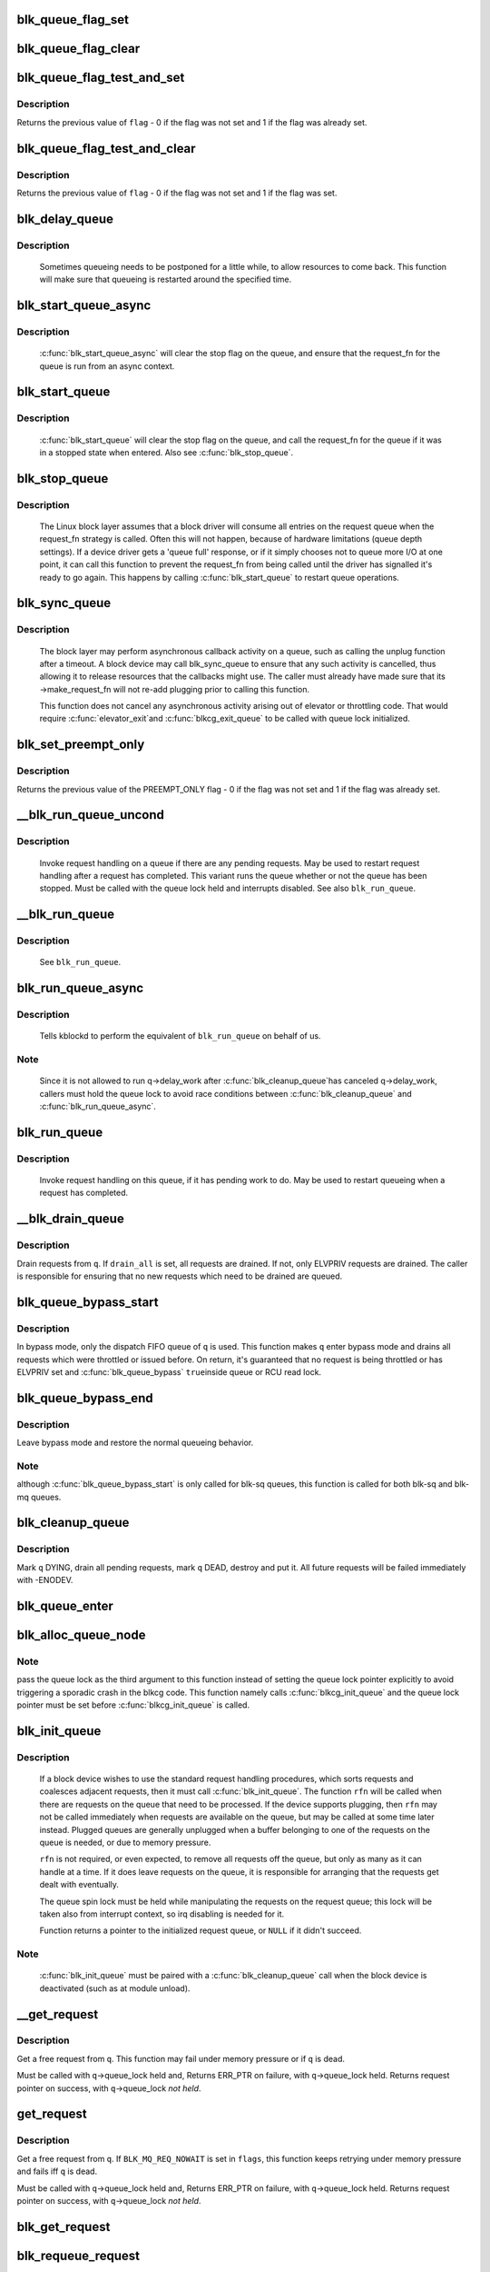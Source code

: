.. -*- coding: utf-8; mode: rst -*-
.. src-file: block/blk-core.c

.. _`blk_queue_flag_set`:

blk_queue_flag_set
==================

.. c:function:: void blk_queue_flag_set(unsigned int flag, struct request_queue *q)

    atomically set a queue flag

    :param unsigned int flag:
        flag to be set

    :param struct request_queue \*q:
        request queue

.. _`blk_queue_flag_clear`:

blk_queue_flag_clear
====================

.. c:function:: void blk_queue_flag_clear(unsigned int flag, struct request_queue *q)

    atomically clear a queue flag

    :param unsigned int flag:
        flag to be cleared

    :param struct request_queue \*q:
        request queue

.. _`blk_queue_flag_test_and_set`:

blk_queue_flag_test_and_set
===========================

.. c:function:: bool blk_queue_flag_test_and_set(unsigned int flag, struct request_queue *q)

    atomically test and set a queue flag

    :param unsigned int flag:
        flag to be set

    :param struct request_queue \*q:
        request queue

.. _`blk_queue_flag_test_and_set.description`:

Description
-----------

Returns the previous value of \ ``flag``\  - 0 if the flag was not set and 1 if
the flag was already set.

.. _`blk_queue_flag_test_and_clear`:

blk_queue_flag_test_and_clear
=============================

.. c:function:: bool blk_queue_flag_test_and_clear(unsigned int flag, struct request_queue *q)

    atomically test and clear a queue flag

    :param unsigned int flag:
        flag to be cleared

    :param struct request_queue \*q:
        request queue

.. _`blk_queue_flag_test_and_clear.description`:

Description
-----------

Returns the previous value of \ ``flag``\  - 0 if the flag was not set and 1 if
the flag was set.

.. _`blk_delay_queue`:

blk_delay_queue
===============

.. c:function:: void blk_delay_queue(struct request_queue *q, unsigned long msecs)

    restart queueing after defined interval

    :param struct request_queue \*q:
        The \ :c:type:`struct request_queue <request_queue>`\  in question

    :param unsigned long msecs:
        Delay in msecs

.. _`blk_delay_queue.description`:

Description
-----------

  Sometimes queueing needs to be postponed for a little while, to allow
  resources to come back. This function will make sure that queueing is
  restarted around the specified time.

.. _`blk_start_queue_async`:

blk_start_queue_async
=====================

.. c:function:: void blk_start_queue_async(struct request_queue *q)

    asynchronously restart a previously stopped queue

    :param struct request_queue \*q:
        The \ :c:type:`struct request_queue <request_queue>`\  in question

.. _`blk_start_queue_async.description`:

Description
-----------

  \ :c:func:`blk_start_queue_async`\  will clear the stop flag on the queue, and
  ensure that the request_fn for the queue is run from an async
  context.

.. _`blk_start_queue`:

blk_start_queue
===============

.. c:function:: void blk_start_queue(struct request_queue *q)

    restart a previously stopped queue

    :param struct request_queue \*q:
        The \ :c:type:`struct request_queue <request_queue>`\  in question

.. _`blk_start_queue.description`:

Description
-----------

  \ :c:func:`blk_start_queue`\  will clear the stop flag on the queue, and call
  the request_fn for the queue if it was in a stopped state when
  entered. Also see \ :c:func:`blk_stop_queue`\ .

.. _`blk_stop_queue`:

blk_stop_queue
==============

.. c:function:: void blk_stop_queue(struct request_queue *q)

    stop a queue

    :param struct request_queue \*q:
        The \ :c:type:`struct request_queue <request_queue>`\  in question

.. _`blk_stop_queue.description`:

Description
-----------

  The Linux block layer assumes that a block driver will consume all
  entries on the request queue when the request_fn strategy is called.
  Often this will not happen, because of hardware limitations (queue
  depth settings). If a device driver gets a 'queue full' response,
  or if it simply chooses not to queue more I/O at one point, it can
  call this function to prevent the request_fn from being called until
  the driver has signalled it's ready to go again. This happens by calling
  \ :c:func:`blk_start_queue`\  to restart queue operations.

.. _`blk_sync_queue`:

blk_sync_queue
==============

.. c:function:: void blk_sync_queue(struct request_queue *q)

    cancel any pending callbacks on a queue

    :param struct request_queue \*q:
        the queue

.. _`blk_sync_queue.description`:

Description
-----------

    The block layer may perform asynchronous callback activity
    on a queue, such as calling the unplug function after a timeout.
    A block device may call blk_sync_queue to ensure that any
    such activity is cancelled, thus allowing it to release resources
    that the callbacks might use. The caller must already have made sure
    that its ->make_request_fn will not re-add plugging prior to calling
    this function.

    This function does not cancel any asynchronous activity arising
    out of elevator or throttling code. That would require \ :c:func:`elevator_exit`\ 
    and \ :c:func:`blkcg_exit_queue`\  to be called with queue lock initialized.

.. _`blk_set_preempt_only`:

blk_set_preempt_only
====================

.. c:function:: int blk_set_preempt_only(struct request_queue *q)

    set QUEUE_FLAG_PREEMPT_ONLY

    :param struct request_queue \*q:
        request queue pointer

.. _`blk_set_preempt_only.description`:

Description
-----------

Returns the previous value of the PREEMPT_ONLY flag - 0 if the flag was not
set and 1 if the flag was already set.

.. _`__blk_run_queue_uncond`:

__blk_run_queue_uncond
======================

.. c:function:: void __blk_run_queue_uncond(struct request_queue *q)

    run a queue whether or not it has been stopped

    :param struct request_queue \*q:
        The queue to run

.. _`__blk_run_queue_uncond.description`:

Description
-----------

   Invoke request handling on a queue if there are any pending requests.
   May be used to restart request handling after a request has completed.
   This variant runs the queue whether or not the queue has been
   stopped. Must be called with the queue lock held and interrupts
   disabled. See also \ ``blk_run_queue``\ .

.. _`__blk_run_queue`:

__blk_run_queue
===============

.. c:function:: void __blk_run_queue(struct request_queue *q)

    run a single device queue

    :param struct request_queue \*q:
        The queue to run

.. _`__blk_run_queue.description`:

Description
-----------

   See \ ``blk_run_queue``\ .

.. _`blk_run_queue_async`:

blk_run_queue_async
===================

.. c:function:: void blk_run_queue_async(struct request_queue *q)

    run a single device queue in workqueue context

    :param struct request_queue \*q:
        The queue to run

.. _`blk_run_queue_async.description`:

Description
-----------

   Tells kblockd to perform the equivalent of \ ``blk_run_queue``\  on behalf
   of us.

.. _`blk_run_queue_async.note`:

Note
----

   Since it is not allowed to run q->delay_work after \ :c:func:`blk_cleanup_queue`\ 
   has canceled q->delay_work, callers must hold the queue lock to avoid
   race conditions between \ :c:func:`blk_cleanup_queue`\  and \ :c:func:`blk_run_queue_async`\ .

.. _`blk_run_queue`:

blk_run_queue
=============

.. c:function:: void blk_run_queue(struct request_queue *q)

    run a single device queue

    :param struct request_queue \*q:
        The queue to run

.. _`blk_run_queue.description`:

Description
-----------

   Invoke request handling on this queue, if it has pending work to do.
   May be used to restart queueing when a request has completed.

.. _`__blk_drain_queue`:

__blk_drain_queue
=================

.. c:function:: void __blk_drain_queue(struct request_queue *q, bool drain_all)

    drain requests from request_queue

    :param struct request_queue \*q:
        queue to drain

    :param bool drain_all:
        whether to drain all requests or only the ones w/ ELVPRIV

.. _`__blk_drain_queue.description`:

Description
-----------

Drain requests from \ ``q``\ .  If \ ``drain_all``\  is set, all requests are drained.
If not, only ELVPRIV requests are drained.  The caller is responsible
for ensuring that no new requests which need to be drained are queued.

.. _`blk_queue_bypass_start`:

blk_queue_bypass_start
======================

.. c:function:: void blk_queue_bypass_start(struct request_queue *q)

    enter queue bypass mode

    :param struct request_queue \*q:
        queue of interest

.. _`blk_queue_bypass_start.description`:

Description
-----------

In bypass mode, only the dispatch FIFO queue of \ ``q``\  is used.  This
function makes \ ``q``\  enter bypass mode and drains all requests which were
throttled or issued before.  On return, it's guaranteed that no request
is being throttled or has ELVPRIV set and \ :c:func:`blk_queue_bypass`\  \ ``true``\ 
inside queue or RCU read lock.

.. _`blk_queue_bypass_end`:

blk_queue_bypass_end
====================

.. c:function:: void blk_queue_bypass_end(struct request_queue *q)

    leave queue bypass mode

    :param struct request_queue \*q:
        queue of interest

.. _`blk_queue_bypass_end.description`:

Description
-----------

Leave bypass mode and restore the normal queueing behavior.

.. _`blk_queue_bypass_end.note`:

Note
----

although \ :c:func:`blk_queue_bypass_start`\  is only called for blk-sq queues,
this function is called for both blk-sq and blk-mq queues.

.. _`blk_cleanup_queue`:

blk_cleanup_queue
=================

.. c:function:: void blk_cleanup_queue(struct request_queue *q)

    shutdown a request queue

    :param struct request_queue \*q:
        request queue to shutdown

.. _`blk_cleanup_queue.description`:

Description
-----------

Mark \ ``q``\  DYING, drain all pending requests, mark \ ``q``\  DEAD, destroy and
put it.  All future requests will be failed immediately with -ENODEV.

.. _`blk_queue_enter`:

blk_queue_enter
===============

.. c:function:: int blk_queue_enter(struct request_queue *q, blk_mq_req_flags_t flags)

    try to increase q->q_usage_counter

    :param struct request_queue \*q:
        request queue pointer

    :param blk_mq_req_flags_t flags:
        BLK_MQ_REQ_NOWAIT and/or BLK_MQ_REQ_PREEMPT

.. _`blk_alloc_queue_node`:

blk_alloc_queue_node
====================

.. c:function:: struct request_queue *blk_alloc_queue_node(gfp_t gfp_mask, int node_id, spinlock_t *lock)

    allocate a request queue

    :param gfp_t gfp_mask:
        memory allocation flags

    :param int node_id:
        NUMA node to allocate memory from

    :param spinlock_t \*lock:
        For legacy queues, pointer to a spinlock that will be used to e.g.
        serialize calls to the legacy .request_fn() callback. Ignored for
        blk-mq request queues.

.. _`blk_alloc_queue_node.note`:

Note
----

pass the queue lock as the third argument to this function instead of
setting the queue lock pointer explicitly to avoid triggering a sporadic
crash in the blkcg code. This function namely calls \ :c:func:`blkcg_init_queue`\  and
the queue lock pointer must be set before \ :c:func:`blkcg_init_queue`\  is called.

.. _`blk_init_queue`:

blk_init_queue
==============

.. c:function:: struct request_queue *blk_init_queue(request_fn_proc *rfn, spinlock_t *lock)

    prepare a request queue for use with a block device

    :param request_fn_proc \*rfn:
        The function to be called to process requests that have been
        placed on the queue.

    :param spinlock_t \*lock:
        Request queue spin lock

.. _`blk_init_queue.description`:

Description
-----------

   If a block device wishes to use the standard request handling procedures,
   which sorts requests and coalesces adjacent requests, then it must
   call \ :c:func:`blk_init_queue`\ .  The function \ ``rfn``\  will be called when there
   are requests on the queue that need to be processed.  If the device
   supports plugging, then \ ``rfn``\  may not be called immediately when requests
   are available on the queue, but may be called at some time later instead.
   Plugged queues are generally unplugged when a buffer belonging to one
   of the requests on the queue is needed, or due to memory pressure.

   \ ``rfn``\  is not required, or even expected, to remove all requests off the
   queue, but only as many as it can handle at a time.  If it does leave
   requests on the queue, it is responsible for arranging that the requests
   get dealt with eventually.

   The queue spin lock must be held while manipulating the requests on the
   request queue; this lock will be taken also from interrupt context, so irq
   disabling is needed for it.

   Function returns a pointer to the initialized request queue, or \ ``NULL``\  if
   it didn't succeed.

.. _`blk_init_queue.note`:

Note
----

   \ :c:func:`blk_init_queue`\  must be paired with a \ :c:func:`blk_cleanup_queue`\  call
   when the block device is deactivated (such as at module unload).

.. _`__get_request`:

__get_request
=============

.. c:function:: struct request *__get_request(struct request_list *rl, unsigned int op, struct bio *bio, blk_mq_req_flags_t flags, gfp_t gfp_mask)

    get a free request

    :param struct request_list \*rl:
        request list to allocate from

    :param unsigned int op:
        operation and flags

    :param struct bio \*bio:
        bio to allocate request for (can be \ ``NULL``\ )

    :param blk_mq_req_flags_t flags:
        BLQ_MQ_REQ_* flags

    :param gfp_t gfp_mask:
        allocator flags

.. _`__get_request.description`:

Description
-----------

Get a free request from \ ``q``\ .  This function may fail under memory
pressure or if \ ``q``\  is dead.

Must be called with \ ``q``\ ->queue_lock held and,
Returns ERR_PTR on failure, with \ ``q``\ ->queue_lock held.
Returns request pointer on success, with \ ``q``\ ->queue_lock *not held*.

.. _`get_request`:

get_request
===========

.. c:function:: struct request *get_request(struct request_queue *q, unsigned int op, struct bio *bio, blk_mq_req_flags_t flags, gfp_t gfp)

    get a free request

    :param struct request_queue \*q:
        request_queue to allocate request from

    :param unsigned int op:
        operation and flags

    :param struct bio \*bio:
        bio to allocate request for (can be \ ``NULL``\ )

    :param blk_mq_req_flags_t flags:
        BLK_MQ_REQ_* flags.

    :param gfp_t gfp:
        allocator flags

.. _`get_request.description`:

Description
-----------

Get a free request from \ ``q``\ .  If \ ``BLK_MQ_REQ_NOWAIT``\  is set in \ ``flags``\ ,
this function keeps retrying under memory pressure and fails iff \ ``q``\  is dead.

Must be called with \ ``q``\ ->queue_lock held and,
Returns ERR_PTR on failure, with \ ``q``\ ->queue_lock held.
Returns request pointer on success, with \ ``q``\ ->queue_lock *not held*.

.. _`blk_get_request`:

blk_get_request
===============

.. c:function:: struct request *blk_get_request(struct request_queue *q, unsigned int op, blk_mq_req_flags_t flags)

    allocate a request

    :param struct request_queue \*q:
        request queue to allocate a request for

    :param unsigned int op:
        operation (REQ_OP_*) and REQ_* flags, e.g. REQ_SYNC.

    :param blk_mq_req_flags_t flags:
        BLK_MQ_REQ_* flags, e.g. BLK_MQ_REQ_NOWAIT.

.. _`blk_requeue_request`:

blk_requeue_request
===================

.. c:function:: void blk_requeue_request(struct request_queue *q, struct request *rq)

    put a request back on queue

    :param struct request_queue \*q:
        request queue where request should be inserted

    :param struct request \*rq:
        request to be inserted

.. _`blk_requeue_request.description`:

Description
-----------

   Drivers often keep queueing requests until the hardware cannot accept
   more, when that condition happens we need to put the request back
   on the queue. Must be called with queue lock held.

.. _`part_round_stats`:

part_round_stats
================

.. c:function:: void part_round_stats(struct request_queue *q, int cpu, struct hd_struct *part)

    Round off the performance stats on a struct disk_stats.

    :param struct request_queue \*q:
        target block queue

    :param int cpu:
        cpu number for stats access

    :param struct hd_struct \*part:
        target partition

.. _`part_round_stats.description`:

Description
-----------

The average IO queue length and utilisation statistics are maintained
by observing the current state of the queue length and the amount of
time it has been in this state for.

Normally, that accounting is done on IO completion, but that can result
in more than a second's worth of IO being accounted for within any one
second, leading to >100% utilisation.  To deal with that, we call this
function to do a round-off before returning the results when reading
/proc/diskstats.  This accounts immediately for all queue usage up to
the current jiffies and restarts the counters again.

.. _`blk_attempt_plug_merge`:

blk_attempt_plug_merge
======================

.. c:function:: bool blk_attempt_plug_merge(struct request_queue *q, struct bio *bio, unsigned int *request_count, struct request **same_queue_rq)

    try to merge with \ ``current``\ 's plugged list

    :param struct request_queue \*q:
        request_queue new bio is being queued at

    :param struct bio \*bio:
        new bio being queued

    :param unsigned int \*request_count:
        out parameter for number of traversed plugged requests

    :param struct request \*\*same_queue_rq:
        pointer to \ :c:type:`struct request <request>`\  that gets filled in when
        another request associated with \ ``q``\  is found on the plug list
        (optional, may be \ ``NULL``\ )

.. _`blk_attempt_plug_merge.description`:

Description
-----------

Determine whether \ ``bio``\  being queued on \ ``q``\  can be merged with a request
on \ ``current``\ 's plugged list.  Returns \ ``true``\  if merge was successful,
otherwise \ ``false``\ .

Plugging coalesces IOs from the same issuer for the same purpose without
going through \ ``q``\ ->queue_lock.  As such it's more of an issuing mechanism
than scheduling, and the request, while may have elvpriv data, is not
added on the elevator at this point.  In addition, we don't have
reliable access to the elevator outside queue lock.  Only check basic
merging parameters without querying the elevator.

Caller must ensure !blk_queue_nomerges(q) beforehand.

.. _`generic_make_request`:

generic_make_request
====================

.. c:function:: blk_qc_t generic_make_request(struct bio *bio)

    hand a buffer to its device driver for I/O

    :param struct bio \*bio:
        The bio describing the location in memory and on the device.

.. _`generic_make_request.description`:

Description
-----------

\ :c:func:`generic_make_request`\  is used to make I/O requests of block
devices. It is passed a \ :c:type:`struct bio <bio>`\ , which describes the I/O that needs
to be done.

\ :c:func:`generic_make_request`\  does not return any status.  The
success/failure status of the request, along with notification of
completion, is delivered asynchronously through the bio->bi_end_io
function described (one day) else where.

The caller of generic_make_request must make sure that bi_io_vec
are set to describe the memory buffer, and that bi_dev and bi_sector are
set to describe the device address, and the
bi_end_io and optionally bi_private are set to describe how
completion notification should be signaled.

generic_make_request and the drivers it calls may use bi_next if this
bio happens to be merged with someone else, and may resubmit the bio to
a lower device by calling into generic_make_request recursively, which
means the bio should NOT be touched after the call to ->make_request_fn.

.. _`direct_make_request`:

direct_make_request
===================

.. c:function:: blk_qc_t direct_make_request(struct bio *bio)

    hand a buffer directly to its device driver for I/O

    :param struct bio \*bio:
        The bio describing the location in memory and on the device.

.. _`direct_make_request.description`:

Description
-----------

This function behaves like \ :c:func:`generic_make_request`\ , but does not protect
against recursion.  Must only be used if the called driver is known
to not call generic_make_request (or direct_make_request) again from
its make_request function.  (Calling direct_make_request again from
a workqueue is perfectly fine as that doesn't recurse).

.. _`submit_bio`:

submit_bio
==========

.. c:function:: blk_qc_t submit_bio(struct bio *bio)

    submit a bio to the block device layer for I/O

    :param struct bio \*bio:
        The \ :c:type:`struct bio <bio>`\  which describes the I/O

.. _`submit_bio.description`:

Description
-----------

\ :c:func:`submit_bio`\  is very similar in purpose to \ :c:func:`generic_make_request`\ , and
uses that function to do most of the work. Both are fairly rough
interfaces; \ ``bio``\  must be presetup and ready for I/O.

.. _`blk_cloned_rq_check_limits`:

blk_cloned_rq_check_limits
==========================

.. c:function:: int blk_cloned_rq_check_limits(struct request_queue *q, struct request *rq)

    Helper function to check a cloned request for new the queue limits

    :param struct request_queue \*q:
        the queue

    :param struct request \*rq:
        the request being checked

.. _`blk_cloned_rq_check_limits.description`:

Description
-----------

   \ ``rq``\  may have been made based on weaker limitations of upper-level queues
   in request stacking drivers, and it may violate the limitation of \ ``q``\ .
   Since the block layer and the underlying device driver trust \ ``rq``\ 
   after it is inserted to \ ``q``\ , it should be checked against \ ``q``\  before
   the insertion using this generic function.

   Request stacking drivers like request-based dm may change the queue
   limits when retrying requests on other queues. Those requests need
   to be checked against the new queue limits again during dispatch.

.. _`blk_insert_cloned_request`:

blk_insert_cloned_request
=========================

.. c:function:: blk_status_t blk_insert_cloned_request(struct request_queue *q, struct request *rq)

    Helper for stacking drivers to submit a request

    :param struct request_queue \*q:
        the queue to submit the request

    :param struct request \*rq:
        the request being queued

.. _`blk_rq_err_bytes`:

blk_rq_err_bytes
================

.. c:function:: unsigned int blk_rq_err_bytes(const struct request *rq)

    determine number of bytes till the next failure boundary

    :param const struct request \*rq:
        request to examine

.. _`blk_rq_err_bytes.description`:

Description
-----------

    A request could be merge of IOs which require different failure
    handling.  This function determines the number of bytes which
    can be failed from the beginning of the request without
    crossing into area which need to be retried further.

.. _`blk_rq_err_bytes.return`:

Return
------

    The number of bytes to fail.

.. _`blk_peek_request`:

blk_peek_request
================

.. c:function:: struct request *blk_peek_request(struct request_queue *q)

    peek at the top of a request queue

    :param struct request_queue \*q:
        request queue to peek at

.. _`blk_peek_request.description`:

Description
-----------

    Return the request at the top of \ ``q``\ .  The returned request
    should be started using \ :c:func:`blk_start_request`\  before LLD starts
    processing it.

.. _`blk_peek_request.return`:

Return
------

    Pointer to the request at the top of \ ``q``\  if available.  Null
    otherwise.

.. _`blk_start_request`:

blk_start_request
=================

.. c:function:: void blk_start_request(struct request *req)

    start request processing on the driver

    :param struct request \*req:
        request to dequeue

.. _`blk_start_request.description`:

Description
-----------

    Dequeue \ ``req``\  and start timeout timer on it.  This hands off the
    request to the driver.

.. _`blk_fetch_request`:

blk_fetch_request
=================

.. c:function:: struct request *blk_fetch_request(struct request_queue *q)

    fetch a request from a request queue

    :param struct request_queue \*q:
        request queue to fetch a request from

.. _`blk_fetch_request.description`:

Description
-----------

    Return the request at the top of \ ``q``\ .  The request is started on
    return and LLD can start processing it immediately.

.. _`blk_fetch_request.return`:

Return
------

    Pointer to the request at the top of \ ``q``\  if available.  Null
    otherwise.

.. _`blk_update_request`:

blk_update_request
==================

.. c:function:: bool blk_update_request(struct request *req, blk_status_t error, unsigned int nr_bytes)

    Special helper function for request stacking drivers

    :param struct request \*req:
        the request being processed

    :param blk_status_t error:
        block status code

    :param unsigned int nr_bytes:
        number of bytes to complete \ ``req``\ 

.. _`blk_update_request.description`:

Description
-----------

    Ends I/O on a number of bytes attached to \ ``req``\ , but doesn't complete
    the request structure even if \ ``req``\  doesn't have leftover.
    If \ ``req``\  has leftover, sets it up for the next range of segments.

    This special helper function is only for request stacking drivers
    (e.g. request-based dm) so that they can handle partial completion.
    Actual device drivers should use blk_end_request instead.

    Passing the result of \ :c:func:`blk_rq_bytes`\  as \ ``nr_bytes``\  guarantees
    \ ``false``\  return from this function.

.. _`blk_update_request.return`:

Return
------

    \ ``false``\  - this request doesn't have any more data
    \ ``true``\   - this request has more data

.. _`blk_unprep_request`:

blk_unprep_request
==================

.. c:function:: void blk_unprep_request(struct request *req)

    unprepare a request

    :param struct request \*req:
        the request

.. _`blk_unprep_request.description`:

Description
-----------

This function makes a request ready for complete resubmission (or
completion).  It happens only after all error handling is complete,
so represents the appropriate moment to deallocate any resources
that were allocated to the request in the prep_rq_fn.  The queue
lock is held when calling this.

.. _`blk_end_bidi_request`:

blk_end_bidi_request
====================

.. c:function:: bool blk_end_bidi_request(struct request *rq, blk_status_t error, unsigned int nr_bytes, unsigned int bidi_bytes)

    Complete a bidi request

    :param struct request \*rq:
        the request to complete

    :param blk_status_t error:
        block status code

    :param unsigned int nr_bytes:
        number of bytes to complete \ ``rq``\ 

    :param unsigned int bidi_bytes:
        number of bytes to complete \ ``rq``\ ->next_rq

.. _`blk_end_bidi_request.description`:

Description
-----------

    Ends I/O on a number of bytes attached to \ ``rq``\  and \ ``rq``\ ->next_rq.
    Drivers that supports bidi can safely call this member for any
    type of request, bidi or uni.  In the later case \ ``bidi_bytes``\  is
    just ignored.

.. _`blk_end_bidi_request.return`:

Return
------

    \ ``false``\  - we are done with this request
    \ ``true``\   - still buffers pending for this request

.. _`__blk_end_bidi_request`:

__blk_end_bidi_request
======================

.. c:function:: bool __blk_end_bidi_request(struct request *rq, blk_status_t error, unsigned int nr_bytes, unsigned int bidi_bytes)

    Complete a bidi request with queue lock held

    :param struct request \*rq:
        the request to complete

    :param blk_status_t error:
        block status code

    :param unsigned int nr_bytes:
        number of bytes to complete \ ``rq``\ 

    :param unsigned int bidi_bytes:
        number of bytes to complete \ ``rq``\ ->next_rq

.. _`__blk_end_bidi_request.description`:

Description
-----------

    Identical to \ :c:func:`blk_end_bidi_request`\  except that queue lock is
    assumed to be locked on entry and remains so on return.

.. _`__blk_end_bidi_request.return`:

Return
------

    \ ``false``\  - we are done with this request
    \ ``true``\   - still buffers pending for this request

.. _`blk_end_request`:

blk_end_request
===============

.. c:function:: bool blk_end_request(struct request *rq, blk_status_t error, unsigned int nr_bytes)

    Helper function for drivers to complete the request.

    :param struct request \*rq:
        the request being processed

    :param blk_status_t error:
        block status code

    :param unsigned int nr_bytes:
        number of bytes to complete

.. _`blk_end_request.description`:

Description
-----------

    Ends I/O on a number of bytes attached to \ ``rq``\ .
    If \ ``rq``\  has leftover, sets it up for the next range of segments.

.. _`blk_end_request.return`:

Return
------

    \ ``false``\  - we are done with this request
    \ ``true``\   - still buffers pending for this request

.. _`blk_end_request_all`:

blk_end_request_all
===================

.. c:function:: void blk_end_request_all(struct request *rq, blk_status_t error)

    Helper function for drives to finish the request.

    :param struct request \*rq:
        the request to finish

    :param blk_status_t error:
        block status code

.. _`blk_end_request_all.description`:

Description
-----------

    Completely finish \ ``rq``\ .

.. _`__blk_end_request`:

__blk_end_request
=================

.. c:function:: bool __blk_end_request(struct request *rq, blk_status_t error, unsigned int nr_bytes)

    Helper function for drivers to complete the request.

    :param struct request \*rq:
        the request being processed

    :param blk_status_t error:
        block status code

    :param unsigned int nr_bytes:
        number of bytes to complete

.. _`__blk_end_request.description`:

Description
-----------

    Must be called with queue lock held unlike \ :c:func:`blk_end_request`\ .

.. _`__blk_end_request.return`:

Return
------

    \ ``false``\  - we are done with this request
    \ ``true``\   - still buffers pending for this request

.. _`__blk_end_request_all`:

__blk_end_request_all
=====================

.. c:function:: void __blk_end_request_all(struct request *rq, blk_status_t error)

    Helper function for drives to finish the request.

    :param struct request \*rq:
        the request to finish

    :param blk_status_t error:
        block status code

.. _`__blk_end_request_all.description`:

Description
-----------

    Completely finish \ ``rq``\ .  Must be called with queue lock held.

.. _`__blk_end_request_cur`:

__blk_end_request_cur
=====================

.. c:function:: bool __blk_end_request_cur(struct request *rq, blk_status_t error)

    Helper function to finish the current request chunk.

    :param struct request \*rq:
        the request to finish the current chunk for

    :param blk_status_t error:
        block status code

.. _`__blk_end_request_cur.description`:

Description
-----------

    Complete the current consecutively mapped chunk from \ ``rq``\ .  Must
    be called with queue lock held.

.. _`__blk_end_request_cur.return`:

Return
------

    \ ``false``\  - we are done with this request
    \ ``true``\   - still buffers pending for this request

.. _`rq_flush_dcache_pages`:

rq_flush_dcache_pages
=====================

.. c:function:: void rq_flush_dcache_pages(struct request *rq)

    Helper function to flush all pages in a request

    :param struct request \*rq:
        the request to be flushed

.. _`rq_flush_dcache_pages.description`:

Description
-----------

    Flush all pages in \ ``rq``\ .

.. _`blk_lld_busy`:

blk_lld_busy
============

.. c:function:: int blk_lld_busy(struct request_queue *q)

    Check if underlying low-level drivers of a device are busy

    :param struct request_queue \*q:
        the queue of the device being checked

.. _`blk_lld_busy.description`:

Description
-----------

   Check if underlying low-level drivers of a device are busy.
   If the drivers want to export their busy state, they must set own
   exporting function using \ :c:func:`blk_queue_lld_busy`\  first.

   Basically, this function is used only by request stacking drivers
   to stop dispatching requests to underlying devices when underlying
   devices are busy.  This behavior helps more I/O merging on the queue
   of the request stacking driver and prevents I/O throughput regression
   on burst I/O load.

.. _`blk_lld_busy.return`:

Return
------

   0 - Not busy (The request stacking driver should dispatch request)
   1 - Busy (The request stacking driver should stop dispatching request)

.. _`blk_rq_unprep_clone`:

blk_rq_unprep_clone
===================

.. c:function:: void blk_rq_unprep_clone(struct request *rq)

    Helper function to free all bios in a cloned request

    :param struct request \*rq:
        the clone request to be cleaned up

.. _`blk_rq_unprep_clone.description`:

Description
-----------

    Free all bios in \ ``rq``\  for a cloned request.

.. _`blk_rq_prep_clone`:

blk_rq_prep_clone
=================

.. c:function:: int blk_rq_prep_clone(struct request *rq, struct request *rq_src, struct bio_set *bs, gfp_t gfp_mask, int (*bio_ctr)(struct bio *, struct bio *, void *), void *data)

    Helper function to setup clone request

    :param struct request \*rq:
        the request to be setup

    :param struct request \*rq_src:
        original request to be cloned

    :param struct bio_set \*bs:
        bio_set that bios for clone are allocated from

    :param gfp_t gfp_mask:
        memory allocation mask for bio

    :param int (\*bio_ctr)(struct bio \*, struct bio \*, void \*):
        setup function to be called for each clone bio.
        Returns \ ``0``\  for success, non \ ``0``\  for failure.

    :param void \*data:
        private data to be passed to \ ``bio_ctr``\ 

.. _`blk_rq_prep_clone.description`:

Description
-----------

    Clones bios in \ ``rq_src``\  to \ ``rq``\ , and copies attributes of \ ``rq_src``\  to \ ``rq``\ .
    The actual data parts of \ ``rq_src``\  (e.g. ->cmd, ->sense)
    are not copied, and copying such parts is the caller's responsibility.
    Also, pages which the original bios are pointing to are not copied
    and the cloned bios just point same pages.
    So cloned bios must be completed before original bios, which means
    the caller must complete \ ``rq``\  before \ ``rq_src``\ .

.. _`blk_start_plug`:

blk_start_plug
==============

.. c:function:: void blk_start_plug(struct blk_plug *plug)

    initialize blk_plug and track it inside the task_struct

    :param struct blk_plug \*plug:
        The \ :c:type:`struct blk_plug <blk_plug>`\  that needs to be initialized

.. _`blk_start_plug.description`:

Description
-----------

  Tracking blk_plug inside the task_struct will help with auto-flushing the
  pending I/O should the task end up blocking between \ :c:func:`blk_start_plug`\  and
  \ :c:func:`blk_finish_plug`\ . This is important from a performance perspective, but
  also ensures that we don't deadlock. For instance, if the task is blocking
  for a memory allocation, memory reclaim could end up wanting to free a
  page belonging to that request that is currently residing in our private
  plug. By flushing the pending I/O when the process goes to sleep, we avoid
  this kind of deadlock.

.. _`blk_pm_runtime_init`:

blk_pm_runtime_init
===================

.. c:function:: void blk_pm_runtime_init(struct request_queue *q, struct device *dev)

    Block layer runtime PM initialization routine

    :param struct request_queue \*q:
        the queue of the device

    :param struct device \*dev:
        the device the queue belongs to

.. _`blk_pm_runtime_init.description`:

Description
-----------

   Initialize runtime-PM-related fields for \ ``q``\  and start auto suspend for
   \ ``dev``\ . Drivers that want to take advantage of request-based runtime PM
   should call this function after \ ``dev``\  has been initialized, and its
   request queue \ ``q``\  has been allocated, and runtime PM for it can not happen
   yet(either due to disabled/forbidden or its usage_count > 0). In most
   cases, driver should call this function before any I/O has taken place.

   This function takes care of setting up using auto suspend for the device,
   the autosuspend delay is set to -1 to make runtime suspend impossible
   until an updated value is either set by user or by driver. Drivers do
   not need to touch other autosuspend settings.

   The block layer runtime PM is request based, so only works for drivers
   that use request as their IO unit instead of those directly use bio's.

.. _`blk_pre_runtime_suspend`:

blk_pre_runtime_suspend
=======================

.. c:function:: int blk_pre_runtime_suspend(struct request_queue *q)

    Pre runtime suspend check

    :param struct request_queue \*q:
        the queue of the device

.. _`blk_pre_runtime_suspend.description`:

Description
-----------

   This function will check if runtime suspend is allowed for the device
   by examining if there are any requests pending in the queue. If there
   are requests pending, the device can not be runtime suspended; otherwise,
   the queue's status will be updated to SUSPENDING and the driver can
   proceed to suspend the device.

   For the not allowed case, we mark last busy for the device so that
   runtime PM core will try to autosuspend it some time later.

   This function should be called near the start of the device's
   runtime_suspend callback.

.. _`blk_pre_runtime_suspend.return`:

Return
------

   0         - OK to runtime suspend the device
   -EBUSY    - Device should not be runtime suspended

.. _`blk_post_runtime_suspend`:

blk_post_runtime_suspend
========================

.. c:function:: void blk_post_runtime_suspend(struct request_queue *q, int err)

    Post runtime suspend processing

    :param struct request_queue \*q:
        the queue of the device

    :param int err:
        return value of the device's runtime_suspend function

.. _`blk_post_runtime_suspend.description`:

Description
-----------

   Update the queue's runtime status according to the return value of the
   device's runtime suspend function and mark last busy for the device so
   that PM core will try to auto suspend the device at a later time.

   This function should be called near the end of the device's
   runtime_suspend callback.

.. _`blk_pre_runtime_resume`:

blk_pre_runtime_resume
======================

.. c:function:: void blk_pre_runtime_resume(struct request_queue *q)

    Pre runtime resume processing

    :param struct request_queue \*q:
        the queue of the device

.. _`blk_pre_runtime_resume.description`:

Description
-----------

   Update the queue's runtime status to RESUMING in preparation for the
   runtime resume of the device.

   This function should be called near the start of the device's
   runtime_resume callback.

.. _`blk_post_runtime_resume`:

blk_post_runtime_resume
=======================

.. c:function:: void blk_post_runtime_resume(struct request_queue *q, int err)

    Post runtime resume processing

    :param struct request_queue \*q:
        the queue of the device

    :param int err:
        return value of the device's runtime_resume function

.. _`blk_post_runtime_resume.description`:

Description
-----------

   Update the queue's runtime status according to the return value of the
   device's runtime_resume function. If it is successfully resumed, process
   the requests that are queued into the device's queue when it is resuming
   and then mark last busy and initiate autosuspend for it.

   This function should be called near the end of the device's
   runtime_resume callback.

.. _`blk_set_runtime_active`:

blk_set_runtime_active
======================

.. c:function:: void blk_set_runtime_active(struct request_queue *q)

    Force runtime status of the queue to be active

    :param struct request_queue \*q:
        the queue of the device

.. _`blk_set_runtime_active.description`:

Description
-----------

If the device is left runtime suspended during system suspend the resume
hook typically resumes the device and corrects runtime status
accordingly. However, that does not affect the queue runtime PM status
which is still "suspended". This prevents processing requests from the
queue.

This function can be used in driver's resume hook to correct queue
runtime PM status and re-enable peeking requests from the queue. It
should be called before first request is added to the queue.

.. This file was automatic generated / don't edit.

